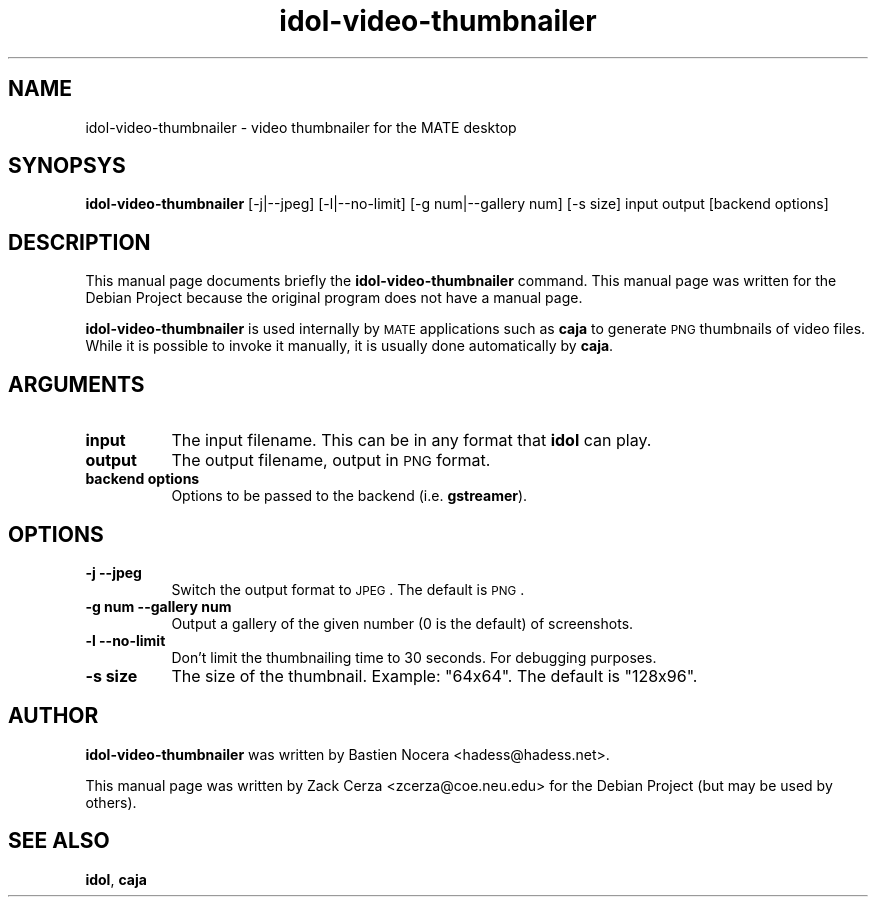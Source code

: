 .\" Automatically generated by Pod::Man 2.23 (Pod::Simple 3.14)
.\"
.\" Standard preamble:
.\" ========================================================================
.de Sp \" Vertical space (when we can't use .PP)
.if t .sp .5v
.if n .sp
..
.de Vb \" Begin verbatim text
.ft CW
.nf
.ne \\$1
..
.de Ve \" End verbatim text
.ft R
.fi
..
.\" Set up some character translations and predefined strings.  \*(-- will
.\" give an unbreakable dash, \*(PI will give pi, \*(L" will give a left
.\" double quote, and \*(R" will give a right double quote.  \*(C+ will
.\" give a nicer C++.  Capital omega is used to do unbreakable dashes and
.\" therefore won't be available.  \*(C` and \*(C' expand to `' in nroff,
.\" nothing in troff, for use with C<>.
.tr \(*W-
.ds C+ C\v'-.1v'\h'-1p'\s-2+\h'-1p'+\s0\v'.1v'\h'-1p'
.ie n \{\
.    ds -- \(*W-
.    ds PI pi
.    if (\n(.H=4u)&(1m=24u) .ds -- \(*W\h'-12u'\(*W\h'-12u'-\" diablo 10 pitch
.    if (\n(.H=4u)&(1m=20u) .ds -- \(*W\h'-12u'\(*W\h'-8u'-\"  diablo 12 pitch
.    ds L" ""
.    ds R" ""
.    ds C` 
.    ds C' 
'br\}
.el\{\
.    ds -- \|\(em\|
.    ds PI \(*p
.    ds L" ``
.    ds R" ''
'br\}
.\"
.\" Escape single quotes in literal strings from groff's Unicode transform.
.ie \n(.g .ds Aq \(aq
.el       .ds Aq '
.\"
.\" If the F register is turned on, we'll generate index entries on stderr for
.\" titles (.TH), headers (.SH), subsections (.SS), items (.Ip), and index
.\" entries marked with X<> in POD.  Of course, you'll have to process the
.\" output yourself in some meaningful fashion.
.ie \nF \{\
.    de IX
.    tm Index:\\$1\t\\n%\t"\\$2"
..
.    nr % 0
.    rr F
.\}
.el \{\
.    de IX
..
.\}
.\"
.\" Accent mark definitions (@(#)ms.acc 1.5 88/02/08 SMI; from UCB 4.2).
.\" Fear.  Run.  Save yourself.  No user-serviceable parts.
.    \" fudge factors for nroff and troff
.if n \{\
.    ds #H 0
.    ds #V .8m
.    ds #F .3m
.    ds #[ \f1
.    ds #] \fP
.\}
.if t \{\
.    ds #H ((1u-(\\\\n(.fu%2u))*.13m)
.    ds #V .6m
.    ds #F 0
.    ds #[ \&
.    ds #] \&
.\}
.    \" simple accents for nroff and troff
.if n \{\
.    ds ' \&
.    ds ` \&
.    ds ^ \&
.    ds , \&
.    ds ~ ~
.    ds /
.\}
.if t \{\
.    ds ' \\k:\h'-(\\n(.wu*8/10-\*(#H)'\'\h"|\\n:u"
.    ds ` \\k:\h'-(\\n(.wu*8/10-\*(#H)'\`\h'|\\n:u'
.    ds ^ \\k:\h'-(\\n(.wu*10/11-\*(#H)'^\h'|\\n:u'
.    ds , \\k:\h'-(\\n(.wu*8/10)',\h'|\\n:u'
.    ds ~ \\k:\h'-(\\n(.wu-\*(#H-.1m)'~\h'|\\n:u'
.    ds / \\k:\h'-(\\n(.wu*8/10-\*(#H)'\z\(sl\h'|\\n:u'
.\}
.    \" troff and (daisy-wheel) nroff accents
.ds : \\k:\h'-(\\n(.wu*8/10-\*(#H+.1m+\*(#F)'\v'-\*(#V'\z.\h'.2m+\*(#F'.\h'|\\n:u'\v'\*(#V'
.ds 8 \h'\*(#H'\(*b\h'-\*(#H'
.ds o \\k:\h'-(\\n(.wu+\w'\(de'u-\*(#H)/2u'\v'-.3n'\*(#[\z\(de\v'.3n'\h'|\\n:u'\*(#]
.ds d- \h'\*(#H'\(pd\h'-\w'~'u'\v'-.25m'\f2\(hy\fP\v'.25m'\h'-\*(#H'
.ds D- D\\k:\h'-\w'D'u'\v'-.11m'\z\(hy\v'.11m'\h'|\\n:u'
.ds th \*(#[\v'.3m'\s+1I\s-1\v'-.3m'\h'-(\w'I'u*2/3)'\s-1o\s+1\*(#]
.ds Th \*(#[\s+2I\s-2\h'-\w'I'u*3/5'\v'-.3m'o\v'.3m'\*(#]
.ds ae a\h'-(\w'a'u*4/10)'e
.ds Ae A\h'-(\w'A'u*4/10)'E
.    \" corrections for vroff
.if v .ds ~ \\k:\h'-(\\n(.wu*9/10-\*(#H)'\s-2\u~\d\s+2\h'|\\n:u'
.if v .ds ^ \\k:\h'-(\\n(.wu*10/11-\*(#H)'\v'-.4m'^\v'.4m'\h'|\\n:u'
.    \" for low resolution devices (crt and lpr)
.if \n(.H>23 .if \n(.V>19 \
\{\
.    ds : e
.    ds 8 ss
.    ds o a
.    ds d- d\h'-1'\(ga
.    ds D- D\h'-1'\(hy
.    ds th \o'bp'
.    ds Th \o'LP'
.    ds ae ae
.    ds Ae AE
.\}
.rm #[ #] #H #V #F C
.\" ========================================================================
.\"
.IX Title "idol-video-thumbnailer 1"
.TH idol-video-thumbnailer 1 "2012-01-23" "MATE" ""
.\" For nroff, turn off justification.  Always turn off hyphenation; it makes
.\" way too many mistakes in technical documents.
.if n .ad l
.nh
.SH "NAME"
idol\-video\-thumbnailer \- video thumbnailer for the MATE desktop
.SH "SYNOPSYS"
.IX Header "SYNOPSYS"
\&\fBidol-video-thumbnailer\fR [\-j|\-\-jpeg] [\-l|\-\-no\-limit] [\-g num|\-\-gallery num] [\-s size] input output [backend options]
.SH "DESCRIPTION"
.IX Header "DESCRIPTION"
This manual page documents briefly the \fBidol-video-thumbnailer\fR command. This manual page was written for the Debian Project because  the original program does not have a manual page.
.PP
\&\fBidol-video-thumbnailer\fR is used internally by \s-1MATE\s0 applications such as \fBcaja\fR to generate \s-1PNG\s0 thumbnails of video files. While it is possible to invoke it manually, it is usually done automatically by \fBcaja\fR.
.SH "ARGUMENTS"
.IX Header "ARGUMENTS"
.IP "\fBinput\fR" 8
.IX Item "input"
The input filename. This can be in any format that \fBidol\fR can play.
.IP "\fBoutput\fR" 8
.IX Item "output"
The output filename, output in \s-1PNG\s0 format.
.IP "\fBbackend options\fR" 8
.IX Item "backend options"
Options to be passed to the backend (i.e. \fBgstreamer\fR).
.SH "OPTIONS"
.IX Header "OPTIONS"
.IP "\fB\-j\fR \fB\-\-jpeg\fR" 8
.IX Item "-j --jpeg"
Switch the output format to \s-1JPEG\s0. The default is \s-1PNG\s0.
.IP "\fB\-g num\fR \fB\-\-gallery num\fR" 8
.IX Item "-g num --gallery num"
Output a gallery of the given number (0 is the default) of screenshots.
.IP "\fB\-l\fR \fB\-\-no\-limit\fR" 8
.IX Item "-l --no-limit"
Don't limit the thumbnailing time to 30 seconds. For debugging purposes.
.IP "\fB\-s size\fR" 8
.IX Item "-s size"
The size of the thumbnail. Example: \*(L"64x64\*(R". The default is \*(L"128x96\*(R".
.SH "AUTHOR"
.IX Header "AUTHOR"
\&\fBidol-video-thumbnailer\fR was written by Bastien Nocera <hadess@hadess.net>.
.PP
This manual page was written by Zack Cerza <zcerza@coe.neu.edu> for the Debian Project (but may be used by others).
.SH "SEE ALSO"
.IX Header "SEE ALSO"
.IP "\fBidol\fR, \fBcaja\fR" 8
.IX Item "idol, caja"
